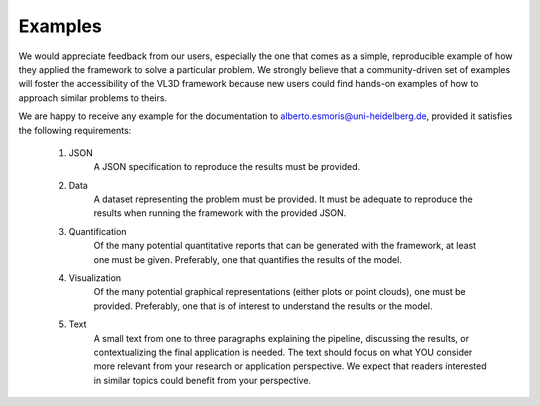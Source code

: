 .. _Examples page:


Examples
***********

We would appreciate feedback from our users, especially the one that comes as a
simple, reproducible example of how they applied the framework to solve a
particular problem. We strongly believe that a community-driven set of examples
will foster the accessibility of the VL3D framework because new users could
find hands-on examples of how to approach similar problems to theirs.

We are happy to receive any example for the documentation to
`alberto.esmoris@uni-heidelberg.de <alberto.esmoris@uni-heidelberg.de>`_,
provided it satisfies the following requirements:


    #. JSON
        A JSON specification to reproduce the results must be provided.

    #. Data
        A dataset representing the problem must be provided.
        It must be adequate to reproduce the results when running the framework
        with the provided JSON.

    #. Quantification
        Of the many potential quantitative reports that can be generated with
        the framework, at least one must be given. Preferably, one that
        quantifies the results of the model.

    #. Visualization
        Of the many potential graphical representations (either plots or
        point clouds), one must be provided. Preferably, one that is of
        interest to understand the results or the model.

    #. Text
        A small text from one to three paragraphs explaining the pipeline,
        discussing the results, or contextualizing the final application
        is needed. The text should focus on what YOU consider more relevant
        from your research or application perspective. We expect that readers
        interested in similar topics could benefit from your perspective.



